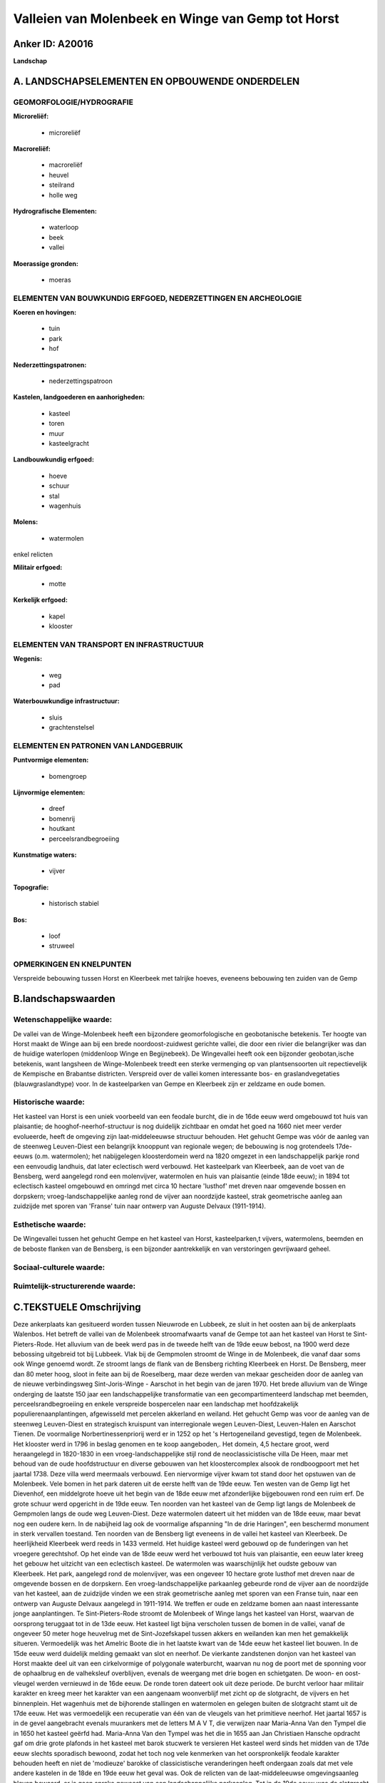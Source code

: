 Valleien van Molenbeek en Winge van Gemp tot Horst
==================================================

Anker ID: A20016
----------------

**Landschap**



A. LANDSCHAPSELEMENTEN EN OPBOUWENDE ONDERDELEN
-----------------------------------------------



GEOMORFOLOGIE/HYDROGRAFIE
~~~~~~~~~~~~~~~~~~~~~~~~~

**Microreliëf:**

 * microreliëf


**Macroreliëf:**

 * macroreliëf
 * heuvel
 * steilrand
 * holle weg

**Hydrografische Elementen:**

 * waterloop
 * beek
 * vallei


**Moerassige gronden:**

 * moeras



ELEMENTEN VAN BOUWKUNDIG ERFGOED, NEDERZETTINGEN EN ARCHEOLOGIE
~~~~~~~~~~~~~~~~~~~~~~~~~~~~~~~~~~~~~~~~~~~~~~~~~~~~~~~~~~~~~~~

**Koeren en hovingen:**

 * tuin
 * park
 * hof


**Nederzettingspatronen:**

 * nederzettingspatroon

**Kastelen, landgoederen en aanhorigheden:**

 * kasteel
 * toren
 * muur
 * kasteelgracht


**Landbouwkundig erfgoed:**

 * hoeve
 * schuur
 * stal
 * wagenhuis


**Molens:**

 * watermolen


enkel relicten

**Militair erfgoed:**

 * motte


**Kerkelijk erfgoed:**

 * kapel
 * klooster



ELEMENTEN VAN TRANSPORT EN INFRASTRUCTUUR
~~~~~~~~~~~~~~~~~~~~~~~~~~~~~~~~~~~~~~~~~

**Wegenis:**

 * weg
 * pad


**Waterbouwkundige infrastructuur:**

 * sluis
 * grachtenstelsel



ELEMENTEN EN PATRONEN VAN LANDGEBRUIK
~~~~~~~~~~~~~~~~~~~~~~~~~~~~~~~~~~~~~

**Puntvormige elementen:**

 * bomengroep


**Lijnvormige elementen:**

 * dreef
 * bomenrij
 * houtkant
 * perceelsrandbegroeiing

**Kunstmatige waters:**

 * vijver


**Topografie:**

 * historisch stabiel


**Bos:**

 * loof
 * struweel



OPMERKINGEN EN KNELPUNTEN
~~~~~~~~~~~~~~~~~~~~~~~~~

Verspreide bebouwing tussen Horst en Kleerbeek met talrijke hoeves,
eveneens bebouwing ten zuiden van de Gemp



B.landschapswaarden
-------------------


Wetenschappelijke waarde:
~~~~~~~~~~~~~~~~~~~~~~~~~

De vallei van de Winge-Molenbeek heeft een bijzondere
geomorfologische en geobotanische betekenis. Ter hoogte van Horst maakt
de Winge aan bij een brede noordoost-zuidwest gerichte vallei, die door
een rivier die belangrijker was dan de huidige waterlopen (middenloop
Winge en Begijnebeek). De Wingevallei heeft ook een bijzonder
geobotan,ische betekenis, want langsheen de Winge-Molenbeek treedt een
sterke vermenging op van plantsensoorten uit repectievelijk de Kempische
en Brabantse districten. Verspreid over de vallei komen interessante
bos- en graslandvegetaties (blauwgraslandtype) voor. In de kasteelparken
van Gempe en Kleerbeek zijn er zeldzame en oude bomen.

Historische waarde:
~~~~~~~~~~~~~~~~~~~


Het kasteel van Horst is een uniek voorbeeld van een feodale burcht,
die in de 16de eeuw werd omgebouwd tot huis van plaisantie; de
hooghof-neerhof-structuur is nog duidelijk zichtbaar en omdat het goed
na 1660 niet meer verder evolueerde, heeft de omgeving zijn
laat-middeleeuwse structuur behouden. Het gehucht Gempe was vóór de
aanleg van de steenweg Leuven-Diest een belangrijk knooppunt van
regionale wegen; de bebouwing is nog grotendeels 17de-eeuws (o.m.
watermolen); het nabijgelegen kloosterdomein werd na 1820 omgezet in een
landschappelijk parkje rond een eenvoudig landhuis, dat later eclectisch
werd verbouwd. Het kasteelpark van Kleerbeek, aan de voet van de
Bensberg, werd aangelegd rond een molenvijver, watermolen en huis van
plaisantie (einde 18de eeuw); in 1894 tot eclectisch kasteel omgebouwd
en omringd met circa 10 hectare 'lusthof' met dreven naar omgevende
bossen en dorpskern; vroeg-landschappelijke aanleg rond de vijver aan
noordzijde kasteel, strak geometrische aanleg aan zuidzijde met sporen
van 'Franse' tuin naar ontwerp van Auguste Delvaux (1911-1914).

Esthetische waarde:
~~~~~~~~~~~~~~~~~~~

De Wingevallei tussen het gehucht Gempe en het
kasteel van Horst, kasteelparken,t vijvers, watermolens, beemden en de
beboste flanken van de Bensberg, is een bijzonder aantrekkelijk en van
verstoringen gevrijwaard geheel.


Sociaal-culturele waarde:
~~~~~~~~~~~~~~~~~~~~~~~~~




Ruimtelijk-structurerende waarde:
~~~~~~~~~~~~~~~~~~~~~~~~~~~~~~~~~





C.TEKSTUELE Omschrijving
------------------------

Deze ankerplaats kan gesitueerd worden tussen Nieuwrode en Lubbeek, ze
sluit in het oosten aan bij de ankerplaats Walenbos. Het betreft de
vallei van de Molenbeek stroomafwaarts vanaf de Gempe tot aan het
kasteel van Horst te Sint-Pieters-Rode. Het alluvium van de beek werd
pas in de tweede helft van de 19de eeuw bebost, na 1900 werd deze
bebossing uitgebreid tot bij Lubbeek. Vlak bij de Gempmolen stroomt de
Winge in de Molenbeek, die vanaf daar soms ook Winge genoemd wordt. Ze
stroomt langs de flank van de Bensberg richting Kleerbeek en Horst. De
Bensberg, meer dan 80 meter hoog, sloot in feite aan bij de Roeselberg,
maar deze werden van mekaar gescheiden door de aanleg van de nieuwe
verbindingsweg Sint-Joris-Winge - Aarschot in het begin van de jaren
1970. Het brede alluvium van de Winge onderging de laatste 150 jaar een
landschappelijke transformatie van een gecompartimenteerd landschap met
beemden, perceelsrandbegroeiing en enkele verspreide bospercelen naar
een landschap met hoofdzakelijk populierenaanplantingen, afgewisseld met
percelen akkerland en weiland. Het gehucht Gemp was voor de aanleg van
de steenweg Leuven-Diest en strategisch kruispunt van interregionale
wegen Leuven-Diest, Leuven-Halen en Aarschot Tienen. De voormalige
Norbertinessenpriorij werd er in 1252 op het 's Hertogeneiland
gevestigd, tegen de Molenbeek. Het klooster werd in 1796 in beslag
genomen en te koop aangeboden,. Het domein, 4,5 hectare groot, werd
heraangelegd in 1820-1830 in een vroeg-landschappelijke stijl rond de
neoclassicistische villa De Heen, maar met behoud van de oude
hoofdstructuur en diverse gebouwen van het kloostercomplex alsook de
rondboogpoort met het jaartal 1738. Deze villa werd meermaals verbouwd.
Een niervormige vijver kwam tot stand door het opstuwen van de
Molenbeek. Vele bomen in het park dateren uit de eerste helft van de
19de eeuw. Ten westen van de Gemp ligt het Dievenhof, een middelgrote
hoeve uit het begin van de 18de eeuw met afzonderlijke bijgebouwen rond
een ruim erf. De grote schuur werd opgericht in de 19de eeuw. Ten
noorden van het kasteel van de Gemp ligt langs de Molenbeek de Gempmolen
langs de oude weg Leuven-Diest. Deze watermolen dateert uit het midden
van de 18de eeuw, maar bevat nog een oudere kern. In de nabijheid lag
ook de voormalige afspanning "In de drie Haringen", een beschermd
monument in sterk vervallen toestand. Ten noorden van de Bensberg ligt
eveneens in de vallei het kasteel van Kleerbeek. De heerlijkheid
Kleerbeek werd reeds in 1433 vermeld. Het huidige kasteel werd gebouwd
op de funderingen van het vroegere gerechtshof. Op het einde van de 18de
eeuw werd het verbouwd tot huis van plaisantie, een eeuw later kreeg het
gebouw het uitzicht van een eclectisch kasteel. De watermolen was
waarschijnlijk het oudste gebouw van Kleerbeek. Het park, aangelegd rond
de molenvijver, was een ongeveer 10 hectare grote lusthof met dreven
naar de omgevende bossen en de dorpskern. Een vroeg-landschappelijke
parkaanleg gebeurde rond de vijver aan de noordzijde van het kasteel,
aan de zuidzijde vinden we een strak geometrische aanleg met sporen van
een Franse tuin, naar een ontwerp van Auguste Delvaux aangelegd in
1911-1914. We treffen er oude en zeldzame bomen aan naast interessante
jonge aanplantingen. Te Sint-Pieters-Rode stroomt de Molenbeek of Winge
langs het kasteel van Horst, waarvan de oorsprong teruggaat tot in de
13de eeuw. Het kasteel ligt bijna verscholen tussen de bomen in de
vallei, vanaf de ongeveer 50 meter hoge heuvelrug met de
Sint-Jozefskapel tussen akkers en weilanden kan men het gemakkelijk
situeren. Vermoedelijk was het Amelric Boote die in het laatste kwart
van de 14de eeuw het kasteel liet bouwen. In de 15de eeuw werd duidelijk
melding gemaakt van slot en neerhof. De vierkante zandstenen donjon van
het kasteel van Horst maakte deel uit van een cirkelvormige of
polygonale waterburcht, waarvan nu nog de poort met de sponning voor de
ophaalbrug en de valheksleuf overblijven, evenals de weergang met drie
bogen en schietgaten. De woon- en oost-vleugel werden vernieuwd in de
16de eeuw. De ronde toren dateert ook uit deze periode. De burcht
verloor haar militair karakter en kreeg meer het karakter van een
aangenaam woonverblijf met zicht op de slotgracht, de vijvers en het
binnenplein. Het wagenhuis met de bijhorende stallingen en watermolen en
gelegen buiten de slotgracht stamt uit de 17de eeuw. Het was
vermoedelijk een recuperatie van één van de vleugels van het primitieve
neerhof. Het jaartal 1657 is in de gevel aangebracht evenals muurankers
met de letters M A V T, die verwijzen naar Maria-Anna Van den Tympel die
in 1650 het kasteel geërfd had. Maria-Anna Van den Tympel was het die in
1655 aan Jan Christiaen Hansche opdracht gaf om drie grote plafonds in
het kasteel met barok stucwerk te versieren Het kasteel werd sinds het
midden van de 17de eeuw slechts sporadisch bewoond, zodat het toch nog
vele kenmerken van het oorspronkelijk feodale karakter behouden heeft en
niet de 'modieuze' barokke of classicistische veranderingen heeft
ondergaan zoals dat met vele andere kastelen in de 18de en 19de eeuw het
geval was. Ook de relicten van de laat-middeleeuwse omgevingsaanleg
bleven bewaard, er is geen sprake geweest van een landschappelijke
parkaanleg. Tot in de 19de eeuw was de slotgracht nog herkenbaar, maar
ze stond al geruime tijd droog of was verland. Vanaf 1880 werd het
slotgrachtperceel door het kadaster niet meer als water omschreven of
ingekleurd, maar al in 1848 stonden ze leeg volgens Gens. In 1920 het
werd op de kadastrale plannen niet meer aangeduid. De grote,
rechthoekige omgrachting omvatte ook het neerhof en is nog steeds voor
een groot gedeelte aanwezig. Het kasteel vormt het centrum van een
netwerk van wegen, dreven en dijken, dat zeer archaïsch overkomt,
onregelmatig-geometrisch, ontworpen en aangelegd in een periode dat de
landmeetkunde nog in haar kinderschoenen stond. De kaart van
Sint-Pieters-Rode die in 1659 door Guillaume Subil werd opgemaakt toont
ongeveer hetzelfde beeld als de Ferrariskaart, die meer dan een eeuw
jonger is. Op het moment dat de Ferrariskaart werd opgemaakt (1771-1775)
was het kasteel al meer dan een eeuw niet meer bewoond. Alleen de
watermolen op de Winge, deel van het wagenhuis, en de kasteelhoeve, 300
m ten oosten van het kasteel, waren nog in gebruik. Van elementen die
naar 'lust' of 'plaisantie' verwijzen is elk spoor verdwenen. De
componenten van het landschap, voor zover ze op de Ferrariskaart kunnen
geïdentificeerd worden, hebben uitsluitend een utilitair karakter: 1. de
vier grote vijvers ten noorden van het kasteel (bekend als 'De Vijvers'
op het grondgebied Nieuwrode); in de 19de eeuw omgezet in bos, maar de
dijken zijn nog duidelijk herkenbaar; 2. de beemden op de rechteroever
van de Winge (eveneens op Nieuwrode); 3. diverse boomgaarden, waaronder
de 'notelaren boomgaard', zoals de plek ten zuidwesten van het kasteel
(waar het huidige parkeerterrein ligt) kadastraal wordt genoemd. In 1770
liep er nog steeds een dijk tussen de slotgracht en de vijver. De grote
vijver die het kasteel omsluit en die heden ten dage ook de voormalige
ronde slotgracht omvat, werd pas in de jaren 1930 heraangelegd. De meest
opvallende aanlegcomponent wordt momenteel gevormd door de dreven.
